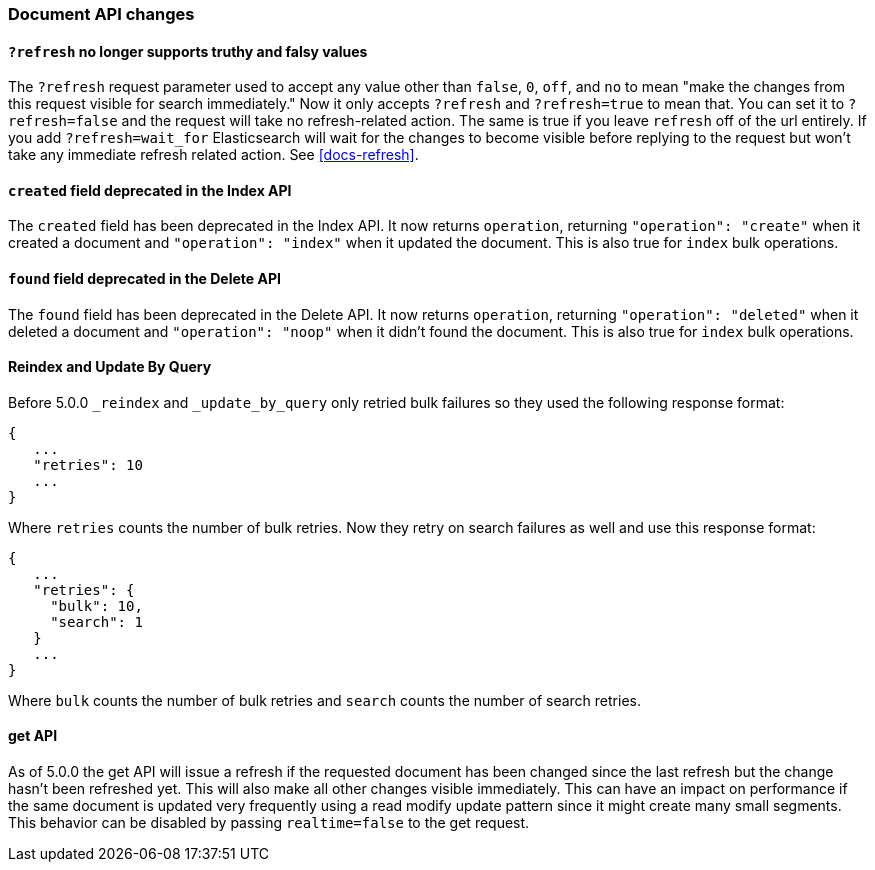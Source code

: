 [[breaking_50_document_api_changes]]
=== Document API changes

==== `?refresh` no longer supports truthy and falsy values
The `?refresh` request parameter used to accept any value other than `false`,
`0`, `off`, and `no` to mean "make the changes from this request visible for
search immediately." Now it only accepts `?refresh` and `?refresh=true` to
mean that. You can set it to `?refresh=false` and the request will take no
refresh-related action. The same is true if you leave `refresh` off of the
url entirely. If you add `?refresh=wait_for` Elasticsearch will wait for the
changes to become visible before replying to the request but won't take any
immediate refresh related action. See <<docs-refresh>>.

==== `created` field deprecated in the Index API

The `created` field has been deprecated in the Index API. It now returns
`operation`, returning `"operation": "create"` when it created a document and
`"operation": "index"` when it updated the document. This is also true for
`index` bulk operations.

==== `found` field deprecated in the Delete API

The `found` field has been deprecated in the Delete API. It now returns
`operation`, returning `"operation": "deleted"` when it deleted a document and
`"operation": "noop"` when it didn't found the document. This is also true for
`index` bulk operations.

==== Reindex and Update By Query
Before 5.0.0 `_reindex` and `_update_by_query` only retried bulk failures so
they used the following response format:

[source,js]
----------------------
{
   ...
   "retries": 10
   ...
}
----------------------

Where `retries` counts the number of bulk retries. Now they retry on search
failures as well and use this response format:

[source,js]
----------------------
{
   ...
   "retries": {
     "bulk": 10,
     "search": 1
   }
   ...
}
----------------------

Where `bulk` counts the number of bulk retries and `search` counts the number
of search retries.

==== get API

As of 5.0.0 the get API will issue a refresh if the requested document has
been changed since the last refresh but the change hasn't been refreshed yet. This
will also make all other changes visible immediately. This can have an impact on
performance if the same document is updated very frequently using a read modify update
pattern since it might create many small segments. This behavior can be disabled by
passing `realtime=false` to the get request.
